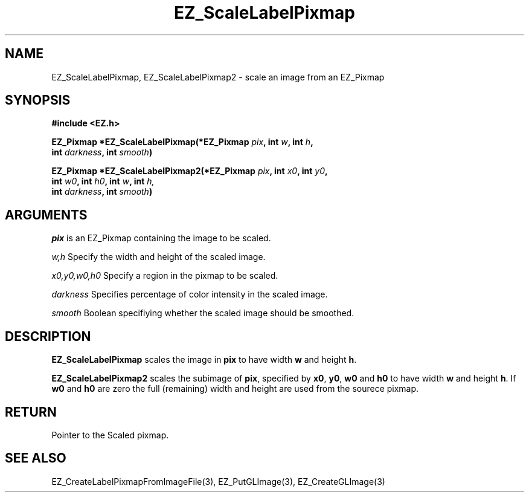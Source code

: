 '\"
'\" Copyright (c) 1997 Maorong Zou
'\" 
.TH EZ_ScaleLabelPixmap "" EZWGL "EZWGL Functions"
.BS
.SH NAME
EZ_ScaleLabelPixmap, EZ_ScaleLabelPixmap2 \- scale an image from an EZ_Pixmap

.SH SYNOPSIS
.nf
.B #include <EZ.h>
.sp
.BI "EZ_Pixmap *EZ_ScaleLabelPixmap(*EZ_Pixmap " pix ", int " w ", int " h "," 
.BI "                               int " darkness ", int " smooth )
.sp
.BI "EZ_Pixmap *EZ_ScaleLabelPixmap2(*EZ_Pixmap " pix ", int " x0 ", int " y0 ","
.BI "                                int " w0 ", int " h0 ", int " w ", int " h,
.BI "                                int " darkness ", int " smooth )

.SH ARGUMENTS
\fIpix\fR is an EZ_Pixmap containing the image to be scaled.
.sp
\fIw,h\fR  Specify the width and height of the scaled image.
.sp
\fIx0,y0,w0,h0\fR  Specify a region in the pixmap to be scaled.
.sp
\fIdarkness\fR Specifies percentage of color intensity in the scaled image.
.sp
\fIsmooth\fR Boolean specifiying whether the scaled image should be smoothed.

.SH DESCRIPTION
.PP
\fBEZ_ScaleLabelPixmap\fR scales the image in \fPpix\fR to have width \fPw\fR and height \fPh\fR.
.PP
\fBEZ_ScaleLabelPixmap2\fR scales the subimage of \fPpix\fR,
specified by \fPx0\fR, \fPy0\fR, \fPw0\fR and \fPh0\fR to have
width \fPw\fR and height \fPh\fR. If  \fPw0\fR and \fPh0\fR are zero
the full (remaining) width and height are used from the sourece pixmap.

.SH RETURN
.PP
Pointer to the Scaled pixmap.
.SH "SEE ALSO"
EZ_CreateLabelPixmapFromImageFile(3), EZ_PutGLImage(3), EZ_CreateGLImage(3)
.br

